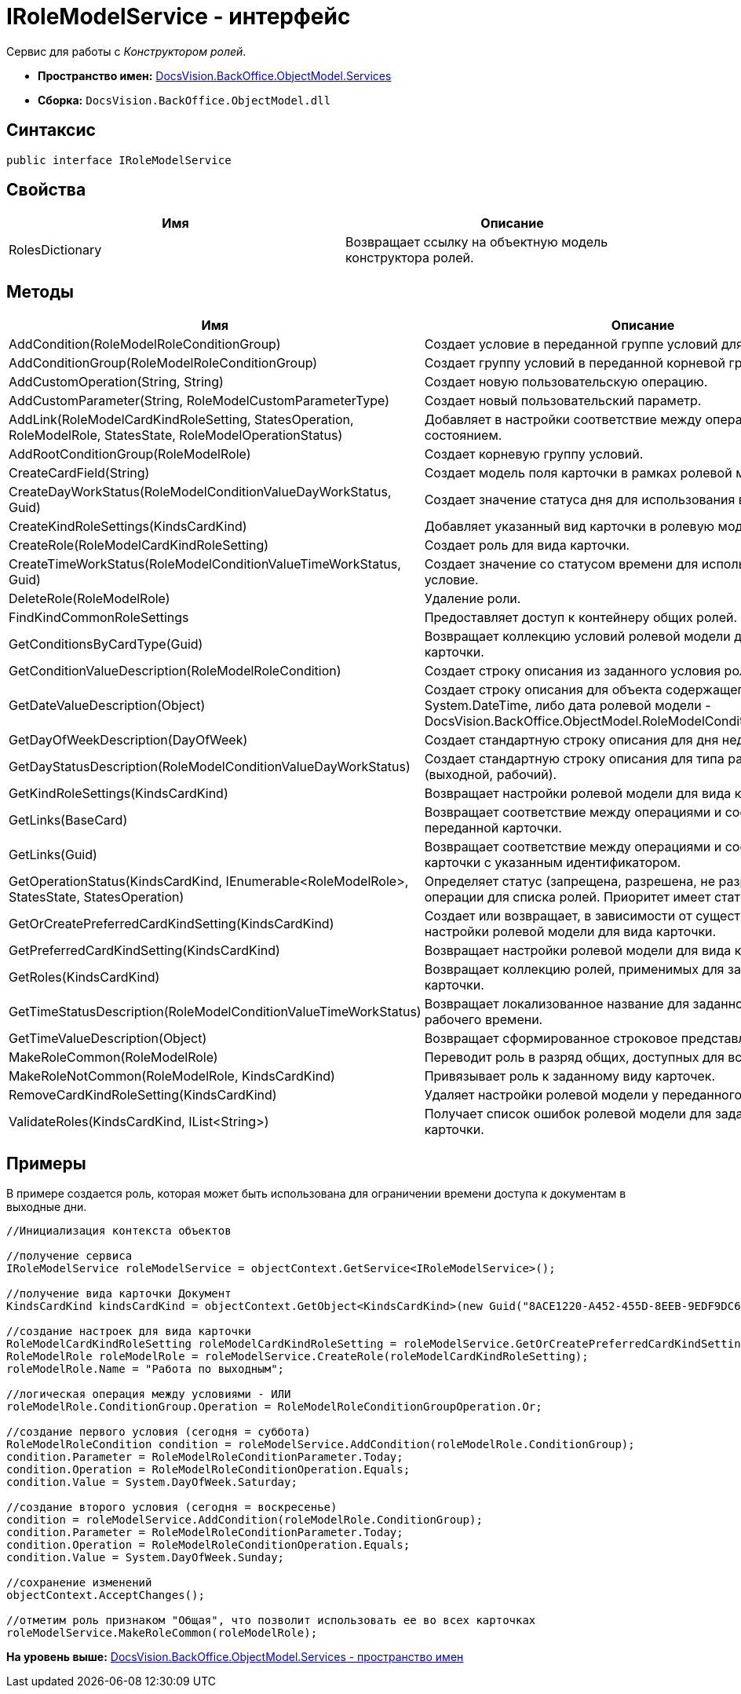 = IRoleModelService - интерфейс

Сервис для работы с [.dfn .term]_Конструктором ролей_.

* [.keyword]*Пространство имен:* xref:Services_NS.adoc[DocsVision.BackOffice.ObjectModel.Services]
* [.keyword]*Сборка:* [.ph .filepath]`DocsVision.BackOffice.ObjectModel.dll`

== Синтаксис

[source,pre,codeblock,language-csharp]
----
public interface IRoleModelService
----

== Свойства

[cols=",",options="header",]
|===
|Имя |Описание
|RolesDictionary |Возвращает ссылку на объектную модель конструктора ролей.
|===

== Методы

[cols=",",options="header",]
|===
|Имя |Описание
|AddCondition(RoleModelRoleConditionGroup) |Создает условие в переданной группе условий для роли.
|AddConditionGroup(RoleModelRoleConditionGroup) |Создает группу условий в переданной корневой группе.
|AddCustomOperation(String, String) |Создает новую пользовательскую операцию.
|AddCustomParameter(String, RoleModelCustomParameterType) |Создает новый пользовательский параметр.
|AddLink(RoleModelCardKindRoleSetting, StatesOperation, RoleModelRole, StatesState, RoleModelOperationStatus) |Добавляет в настройки соответствие между операцией и состоянием.
|AddRootConditionGroup(RoleModelRole) |Создает корневую группу условий.
|CreateCardField(String) |Создает модель поля карточки в рамках ролевой модели.
|CreateDayWorkStatus(RoleModelConditionValueDayWorkStatus, Guid) |Создает значение статуса дня для использования в условие.
|CreateKindRoleSettings(KindsCardKind) |Добавляет указанный вид карточки в ролевую модель.
|CreateRole(RoleModelCardKindRoleSetting) |Создает роль для вида карточки.
|CreateTimeWorkStatus(RoleModelConditionValueTimeWorkStatus, Guid) |Создает значение со статусом времени для использования в условие.
|DeleteRole(RoleModelRole) |Удаление роли.
|FindKindCommonRoleSettings |Предоставляет доступ к контейнеру общих ролей.
|GetConditionsByCardType(Guid) |Возвращает коллекцию условий ролевой модели для указанного типа карточки.
|GetConditionValueDescription(RoleModelRoleCondition) |Создает строку описания из заданного условия ролевой модели.
|GetDateValueDescription(Object) |Создает строку описания для объекта содержащего дату (обычная [.keyword .apiname]#System.DateTime#, либо дата ролевой модели - [.keyword .apiname]#DocsVision.BackOffice.ObjectModel.RoleModelConditionDayWorkStatus#).
|GetDayOfWeekDescription(DayOfWeek) |Создает стандартную строку описания для дня недели.
|GetDayStatusDescription(RoleModelConditionValueDayWorkStatus) |Создает стандартную строку описания для типа рабочего дня (выходной, рабочий).
|GetKindRoleSettings(KindsCardKind) |Возвращает настройки ролевой модели для вида карточки.
|GetLinks(BaseCard) |Возвращает соответствие между операциями и состояниями для переданной карточки.
|GetLinks(Guid) |Возвращает соответствие между операциями и состояниями для карточки с указанным идентификатором.
|GetOperationStatus(KindsCardKind, IEnumerable<RoleModelRole>, StatesState, StatesOperation) |Определяет статус (запрещена, разрешена, не разрешена) заданной операции для списка ролей. Приоритет имеет статус "Запрещена".
|GetOrCreatePreferredCardKindSetting(KindsCardKind) |Создает или возвращает, в зависимости от существования, настройки ролевой модели для вида карточки.
|GetPreferredCardKindSetting(KindsCardKind) |Возвращает настройки ролевой модели для вида карточки.
|GetRoles(KindsCardKind) |Возвращает коллекцию ролей, применимых для заданного вида карточки.
|GetTimeStatusDescription(RoleModelConditionValueTimeWorkStatus) |Возвращает локализованное название для заданного статуса рабочего времени.
|GetTimeValueDescription(Object) |Возвращает сформированное строковое представление времени.
|MakeRoleCommon(RoleModelRole) |Переводит роль в разряд общих, доступных для всех видов карточек.
|MakeRoleNotCommon(RoleModelRole, KindsCardKind) |Привязывает роль к заданному виду карточек.
|RemoveCardKindRoleSetting(KindsCardKind) |Удаляет настройки ролевой модели у переданного вида карточек.
|ValidateRoles(KindsCardKind, IList<String>) |Получает список ошибок ролевой модели для заданного вида карточки.
|===

== Примеры

В примере создается роль, которая может быть использована для ограничении времени доступа к документам в выходные дни.

[source,pre,codeblock,language-csharp]
----
//Инициализация контекста объектов

//получение сервиса
IRoleModelService roleModelService = objectContext.GetService<IRoleModelService>();

//получение вида карточки Документ
KindsCardKind kindsCardKind = objectContext.GetObject<KindsCardKind>(new Guid("8ACE1220-A452-455D-8EEB-9EDF9DC6E327"));

//создание настроек для вида карточки
RoleModelCardKindRoleSetting roleModelCardKindRoleSetting = roleModelService.GetOrCreatePreferredCardKindSetting(kindsCardKind);
RoleModelRole roleModelRole = roleModelService.CreateRole(roleModelCardKindRoleSetting);
roleModelRole.Name = "Работа по выходным";

//логическая операция между условиями - ИЛИ
roleModelRole.ConditionGroup.Operation = RoleModelRoleConditionGroupOperation.Or;

//создание первого условия (сегодня = суббота)
RoleModelRoleCondition condition = roleModelService.AddCondition(roleModelRole.ConditionGroup);
condition.Parameter = RoleModelRoleConditionParameter.Today;
condition.Operation = RoleModelRoleConditionOperation.Equals;
condition.Value = System.DayOfWeek.Saturday;

//создание второго условия (сегодня = воскресенье)
condition = roleModelService.AddCondition(roleModelRole.ConditionGroup);
condition.Parameter = RoleModelRoleConditionParameter.Today;
condition.Operation = RoleModelRoleConditionOperation.Equals;
condition.Value = System.DayOfWeek.Sunday;

//сохранение изменений
objectContext.AcceptChanges();

//отметим роль признаком "Общая", что позволит использовать ее во всех карточках
roleModelService.MakeRoleCommon(roleModelRole);
----

*На уровень выше:* xref:../../../../../api/DocsVision/BackOffice/ObjectModel/Services/Services_NS.adoc[DocsVision.BackOffice.ObjectModel.Services - пространство имен]
